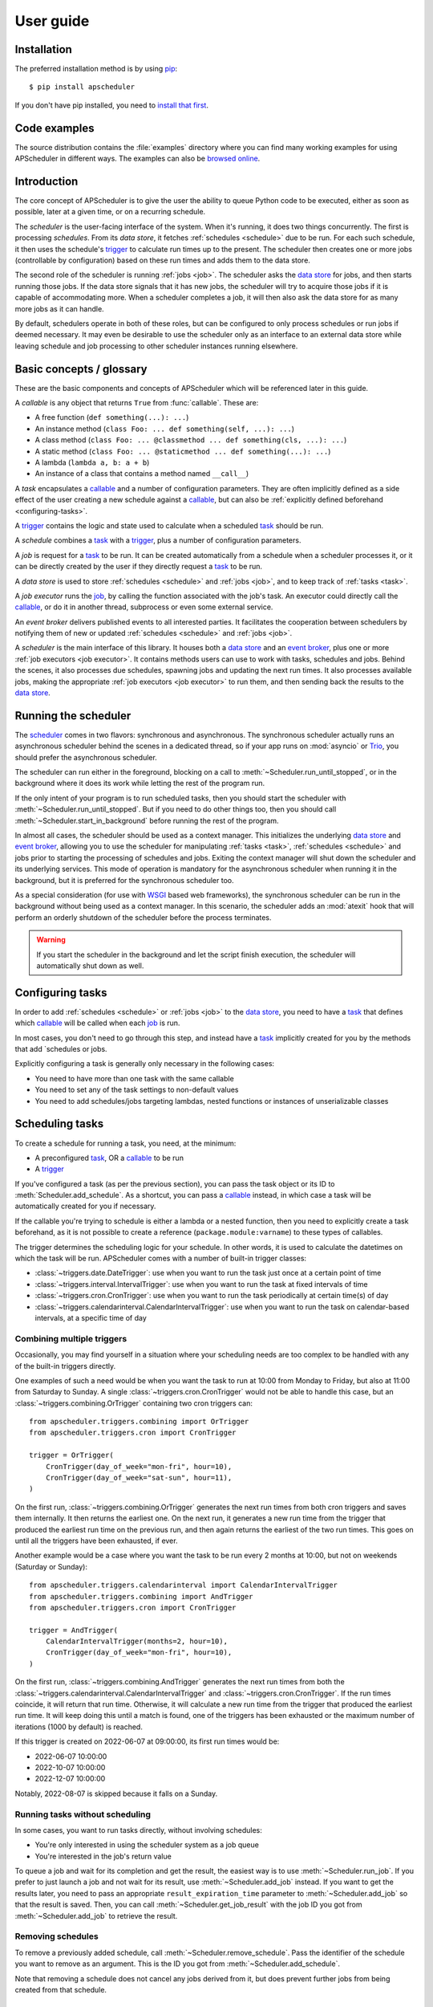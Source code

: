 ##########
User guide
##########

.. py:currentmodule:: apscheduler

Installation
============

The preferred installation method is by using `pip <http://pypi.python.org/pypi/pip/>`_::

    $ pip install apscheduler

If you don't have pip installed, you need to
`install that first <https://pip.pypa.io/en/stable/installation/>`_.


Code examples
=============

The source distribution contains the :file:`examples` directory where you can find many
working examples for using APScheduler in different ways. The examples can also be
`browsed online
<https://github.com/agronholm/apscheduler/tree/master/examples/?at=master>`_.


Introduction
============

The core concept of APScheduler is to give the user the ability to queue Python code to
be executed, either as soon as possible, later at a given time, or on a recurring
schedule.

The *scheduler* is the user-facing interface of the system. When it's running, it does
two things concurrently. The first is processing *schedules*. From its *data store*,
it fetches :ref:`schedules <schedule>` due to be run. For each such schedule, it then uses
the schedule's trigger_ to calculate run times up to the present. The scheduler then
creates one or more jobs (controllable by configuration) based on these run times and
adds them to the data store.

The second role of the scheduler is running :ref:`jobs <job>`. The scheduler asks the
`data store`_ for jobs, and then starts running those jobs. If the data store signals
that it has new jobs, the scheduler will try to acquire those jobs if it is capable of
accommodating more. When a scheduler completes a job, it will then also ask the data
store for as many more jobs as it can handle.

By default, schedulers operate in both of these roles, but can be configured to only
process schedules or run jobs if deemed necessary. It may even be desirable to use the
scheduler only as an interface to an external data store while leaving schedule and job
processing to other scheduler instances running elsewhere.

Basic concepts / glossary
=========================

These are the basic components and concepts of APScheduler which will be referenced
later in this guide.

.. _callable:

A *callable* is any object that returns ``True`` from :func:`callable`. These are:

* A free function (``def something(...): ...``)
* An instance method (``class Foo: ... def something(self, ...): ...``)
* A class method (``class Foo: ... @classmethod ... def something(cls, ...): ...``)
* A static method (``class Foo: ... @staticmethod ... def something(...): ...``)
* A lambda (``lambda a, b: a + b``)
* An instance of a class that contains a method named ``__call__``)

.. _task:

A *task* encapsulates a callable_ and a number of configuration parameters. They are
often implicitly defined as a side effect of the user creating a new schedule against a
callable_, but can also be :ref:`explicitly defined beforehand <configuring-tasks>`.

.. _trigger:

A trigger_ contains the logic and state used to calculate when a scheduled task_ should
be run.

.. _schedule:

A *schedule* combines a task_ with a trigger_, plus a number of configuration
parameters.

.. _job:

A *job* is request for a task_ to be run. It can be created automatically from a
schedule when a scheduler processes it, or it can be directly created by the user if
they directly request a task_ to be run.

.. _data store:

A *data store* is used to store :ref:`schedules <schedule>` and :ref:`jobs <job>`, and to keep
track of :ref:`tasks <task>`.

.. _job executor:

A *job executor* runs the job_, by calling the function associated with the job's task.
An executor could directly call the callable_, or do it in another thread, subprocess or
even some external service.

.. _event broker:

An *event broker* delivers published events to all interested parties. It facilitates
the cooperation between schedulers by notifying them of new or updated
:ref:`schedules <schedule>` and :ref:`jobs <job>`.

.. _scheduler:

A *scheduler* is the main interface of this library. It houses both a `data store`_ and
an `event broker`_, plus one or more :ref:`job executors <job executor>`. It contains
methods users can use to work with tasks, schedules and jobs. Behind the scenes, it also
processes due schedules, spawning jobs and updating the next run times. It also
processes available jobs, making the appropriate :ref:`job executors <job executor>` to run
them, and then sending back the results to the `data store`_.

Running the scheduler
=====================

The scheduler_ comes in two flavors: synchronous and asynchronous. The synchronous
scheduler actually runs an asynchronous scheduler behind the scenes in a dedicated
thread, so if your app runs on :mod:`asyncio` or Trio_, you should prefer the asynchronous
scheduler.

The scheduler can run either in the foreground, blocking on a call to
:meth:`~Scheduler.run_until_stopped`, or in the background where it does its work while
letting the rest of the program run.

If the only intent of your program is to run scheduled tasks, then you should start the
scheduler with :meth:`~Scheduler.run_until_stopped`. But if you need to do other things
too, then you should call :meth:`~Scheduler.start_in_background` before running the rest
of the program.

In almost all cases, the scheduler should be used as a context manager. This initializes
the underlying `data store`_ and `event broker`_, allowing you to use the scheduler for
manipulating :ref:`tasks <task>`, :ref:`schedules <schedule>` and jobs prior to starting the
processing of schedules and jobs. Exiting the context manager will shut down the
scheduler and its underlying services. This mode of operation is mandatory for the
asynchronous scheduler when running it in the background, but it is preferred for the
synchronous scheduler too.

As a special consideration (for use with WSGI_ based web frameworks), the synchronous
scheduler can be run in the background without being used as a context manager. In this
scenario, the scheduler adds an :mod:`atexit` hook that will perform an orderly shutdown
of the scheduler before the process terminates.

.. _WSGI: https://wsgi.readthedocs.io/en/latest/what.html
.. _Trio: https://trio.readthedocs.io/en/stable/

.. warning:: If you start the scheduler in the background and let the script finish
   execution, the scheduler will automatically shut down as well.

.. tabs::

   .. code-tab:: python Synchronous (run in foreground)

      from apscheduler import Scheduler

      with Scheduler() as scheduler:
          # Add schedules, configure tasks here
          scheduler.run_until_stopped()

   .. code-tab:: python Synchronous (background thread; preferred method)

      from apscheduler import Scheduler

      with Scheduler() as scheduler:
          # Add schedules, configure tasks here
          scheduler.start_in_background()

   .. code-tab:: python Synchronous (background thread; WSGI alternative)

      from apscheduler import Scheduler

      scheduler = Scheduler()
      # Add schedules, configure tasks here
      scheduler.start_in_background()

   .. code-tab:: python Asynchronous (run in foreground)

      import asyncio

      from apscheduler import AsyncScheduler

      async def main():
          async with AsyncScheduler() as scheduler:
              # Add schedules, configure tasks here
              await scheduler.run_until_stopped()

     asyncio.run(main())

   .. code-tab:: python Asynchronous (background task)

      import asyncio

      from apscheduler import AsyncScheduler

      async def main():
          async with AsyncScheduler() as scheduler:
              # Add schedules, configure tasks here
              await scheduler.start_in_background()

     asyncio.run(main())

.. _configuring-tasks:

Configuring tasks
=================

In order to add :ref:`schedules <schedule>` or :ref:`jobs <job>` to the `data store`_, you need
to have a task_ that defines which callable_ will be called when each job_ is run.

In most cases, you don't need to go through this step, and instead have a task_
implicitly created for you by the methods that add `schedules or jobs.

Explicitly configuring a task is generally only necessary in the following cases:

* You need to have more than one task with the same callable
* You need to set any of the task settings to non-default values
* You need to add schedules/jobs targeting lambdas, nested functions or instances of
  unserializable classes

Scheduling tasks
================

To create a schedule for running a task, you need, at the minimum:

* A preconfigured task_, OR a callable_ to be run
* A trigger_

If you've configured a task (as per the previous section), you can pass the task object
or its ID to :meth:`Scheduler.add_schedule`. As a shortcut, you can pass a callable_
instead, in which case a task will be automatically created for you if necessary.

If the callable you're trying to schedule is either a lambda or a nested function, then
you need to explicitly create a task beforehand, as it is not possible to create a
reference (``package.module:varname``) to these types of callables.

The trigger determines the scheduling logic for your schedule. In other words, it is
used to calculate the datetimes on which the task will be run. APScheduler comes with a
number of built-in trigger classes:

* :class:`~triggers.date.DateTrigger`:
  use when you want to run the task just once at a certain point of time
* :class:`~triggers.interval.IntervalTrigger`:
  use when you want to run the task at fixed intervals of time
* :class:`~triggers.cron.CronTrigger`:
  use when you want to run the task periodically at certain time(s) of day
* :class:`~triggers.calendarinterval.CalendarIntervalTrigger`:
  use when you want to run the task on calendar-based intervals, at a specific time of
  day

Combining multiple triggers
---------------------------

Occasionally, you may find yourself in a situation where your scheduling needs are too
complex to be handled with any of the built-in triggers directly.

One examples of such a need would be when you want the task to run at 10:00 from Monday
to Friday, but also at 11:00 from Saturday to Sunday.
A single :class:`~triggers.cron.CronTrigger` would not be able to handle
this case, but an :class:`~triggers.combining.OrTrigger` containing two cron
triggers can::

    from apscheduler.triggers.combining import OrTrigger
    from apscheduler.triggers.cron import CronTrigger

    trigger = OrTrigger(
        CronTrigger(day_of_week="mon-fri", hour=10),
        CronTrigger(day_of_week="sat-sun", hour=11),
    )

On the first run, :class:`~triggers.combining.OrTrigger` generates the next
run times from both cron triggers and saves them internally. It then returns the
earliest one. On the next run, it generates a new run time from the trigger that
produced the earliest run time on the previous run, and then again returns the earliest
of the two run times. This goes on until all the triggers have been exhausted, if ever.

Another example would be a case where you want the task to be run every 2 months at
10:00, but not on weekends (Saturday or Sunday)::

    from apscheduler.triggers.calendarinterval import CalendarIntervalTrigger
    from apscheduler.triggers.combining import AndTrigger
    from apscheduler.triggers.cron import CronTrigger

    trigger = AndTrigger(
        CalendarIntervalTrigger(months=2, hour=10),
        CronTrigger(day_of_week="mon-fri", hour=10),
    )

On the first run, :class:`~triggers.combining.AndTrigger` generates the next
run times from both the
:class:`~triggers.calendarinterval.CalendarIntervalTrigger` and
:class:`~triggers.cron.CronTrigger`. If the run times coincide, it will
return that run time. Otherwise, it will calculate a new run time from the trigger that
produced the earliest run time. It will keep doing this until a match is found, one of
the triggers has been exhausted or the maximum number of iterations (1000 by default) is
reached.

If this trigger is created on 2022-06-07 at 09:00:00, its first run times would be:

* 2022-06-07 10:00:00
* 2022-10-07 10:00:00
* 2022-12-07 10:00:00

Notably, 2022-08-07 is skipped because it falls on a Sunday.

Running tasks without scheduling
--------------------------------

In some cases, you want to run tasks directly, without involving schedules:

* You're only interested in using the scheduler system as a job queue
* You're interested in the job's return value

To queue a job and wait for its completion and get the result, the easiest way is to
use :meth:`~Scheduler.run_job`. If you prefer to just launch a job and not wait for its
result, use :meth:`~Scheduler.add_job` instead. If you want to get the results later, you
need to pass an appropriate ``result_expiration_time`` parameter to
:meth:`~Scheduler.add_job` so that the result is saved. Then, you can call
:meth:`~Scheduler.get_job_result` with the job ID you got from
:meth:`~Scheduler.add_job` to retrieve the result.

Removing schedules
------------------

To remove a previously added schedule, call
:meth:`~Scheduler.remove_schedule`. Pass the identifier of
the schedule you want to remove as an argument. This is the ID you got from
:meth:`~Scheduler.add_schedule`.

Note that removing a schedule does not cancel any jobs derived from it, but does prevent
further jobs from being created from that schedule.

Pausing schedules
-----------------

To pause a schedule, call :meth:`~Scheduler.pause_schedule`. Pass the identifier of the
schedule you want to pause as an argument. This is the ID you got from
:meth:`~Scheduler.add_schedule`.

Pausing a schedule prevents any new jobs from being created from it, but does not cancel
any jobs that have already been created from that schedule.

The schedule can be unpaused by calling :meth:`~Scheduler.unpause_schedule` with the
identifier of the schedule you want to unpause.

By default the schedule will retain the next fire time it had when it was paused, which
may result in the schedule being considered to have misfired when it is unpaused,
resulting in whatever misfire behavior it has configured
(see :ref:`controlling-how-much-a-job-can-be-started-late` for more details).

The ``resume_from`` parameter can be used to specify the time from which the schedule
should be resumed. This can be used to avoid the misfire behavior mentioned above. It
can be either a datetime object, or the string ``"now"`` as a convenient shorthand for
the current datetime. If this parameter is provided, the schedules trigger will be
repeatedly advanced to determine a next fire time that is at or after the specified time
to resume from.

Limiting the number of concurrently executing instances of a job
----------------------------------------------------------------

It is possible to control the maximum number of concurrently running jobs for a
particular task. By default, only one job is allowed to be run for every task.
This means that if the job is about to be run but there is another job for the same task
still running, the later job is terminated with the outcome of
:attr:`~JobOutcome.missed_start_deadline`.

To allow more jobs to be concurrently running for a task, pass the desired maximum
number as the ``max_running_jobs`` keyword argument to :meth:`~Scheduler.add_schedule`.

.. _controlling-how-much-a-job-can-be-started-late:

Controlling how much a job can be started late
----------------------------------------------

Some tasks are time sensitive, and should not be run at all if they fail to be started
on time (like, for example, if the scheduler(s) were down while they were supposed to be
running the scheduled jobs). You can control this time limit with the
``misfire_grace_time`` option passed to :meth:`~Scheduler.add_schedule`. A scheduler
that acquires the job then checks if the current time is later than the deadline
(run time + misfire grace time) and if it is, it skips the execution of the job and
releases it with the outcome of :attr:`~JobOutcome.missed_start_deadline`.

Controlling how jobs are queued from schedules
----------------------------------------------

In most cases, when a scheduler processes a schedule, it queues a new job using the
run time currently marked for the schedule. Then it updates the next run time using the
schedule's trigger and releases the schedule back to the data store. But sometimes a
situation occurs where the schedule did not get processed often or quickly enough, and
one or more next run times produced by the trigger are actually in the past.

In a situation like that, the scheduler needs to decide what to do: to queue a job for
every run time produced, or to *coalesce* them all into a single job, effectively just
kicking off a single job. To control this, pass the ``coalesce`` argument to
:meth:`~Scheduler.add_schedule`.

The possible values are:

* :data:`~CoalescePolicy.latest`: queue exactly one job, using the
  **latest** run time as the designated run time
* :data:`~CoalescePolicy.earliest`: queue exactly one job, using the
  **earliest** run time as the designated run time
* :data:`~CoalescePolicy.all`: queue one job for **each** of the calculated
  run times

The biggest difference between the first two options is how the designated run time, and
by extension, the starting deadline for the job is selected. With the first option,
the job is less likely to be skipped due to being started late since the latest of all
the collected run times is used for the deadline calculation.

As explained in the previous section, the starting
deadline is *misfire grace time*
affects the newly queued job.

Context variables
=================

Schedulers provide certain `context variables`_ available to the tasks being run:

* The current (synchronous) scheduler: :data:`~current_scheduler`
* The current asynchronous scheduler: :data:`~current_async_scheduler`
* Information about the job being currently run: :data:`~current_job`

Here's an example::

    from apscheduler import current_job

    def my_task_function():
        job_info = current_job.get().id
        print(
            f"This is job {job_info.id} and was spawned from schedule "
            f"{job_info.schedule_id}"
        )

.. _context variables: :mod:`contextvars`

.. _scheduler-events:

Subscribing to events
=====================

Schedulers have the ability to notify listeners when some event occurs in the scheduler
system. Examples of such events would be schedulers or workers starting up or shutting
down, or schedules or jobs being created or removed from the data store.

To listen to events, you need a callable_ that takes a single positional argument
which is the event object. Then, you need to decide which events you're interested in:

.. tabs::

    .. code-tab:: python Synchronous

        from apscheduler import Event, JobAcquired, JobReleased

        def listener(event: Event) -> None:
            print(f"Received {event.__class__.__name__}")

        scheduler.subscribe(listener, {JobAcquired, JobReleased})

    .. code-tab:: python Asynchronous

        from apscheduler import Event, JobAcquired, JobReleased

        async def listener(event: Event) -> None:
            print(f"Received {event.__class__.__name__}")

        scheduler.subscribe(listener, {JobAcquired, JobReleased})

This example subscribes to the :class:`~JobAcquired` and
:class:`~JobReleased` event types. The callback will receive an event of
either type, and prints the name of the class of the received event.

Asynchronous schedulers and workers support both synchronous and asynchronous callbacks,
but their synchronous counterparts only support synchronous callbacks.

When **distributed** event brokers (that is, other than the default one) are being used,
events other than the ones relating to the life cycles of schedulers and workers, will
be sent to all schedulers and workers connected to that event broker.

Clean-up of expired jobs and schedules
======================================

Expired job results and finished schedules are, by default, automatically cleaned up by
each running scheduler on 15 minute intervals (counting from the scheduler's start
time). This can be adjusted (or disabled entirely) through the ``cleanup_interval``
configuration option.

Deployment
==========

Using persistent data stores
----------------------------

The default data store, :class:`~datastores.memory.MemoryDataStore`, stores
data only in memory so all the schedules and jobs that were added to it will be erased
if the process crashes.

When you need your schedules and jobs to survive the application shutting down, you need
to use a *persistent data store*. Such data stores do have additional considerations,
compared to the memory data store:

* Task arguments must be *serializable*
* You must either trust the data store, or use an alternate *serializer*
* A *conflict policy* and an *explicit identifier* must be defined for schedules that
  are added at application startup

These requirements warrant some explanation. The first point means that since persisting
data means saving it externally, either in a file or sending to a database server, all
the objects involved are converted to bytestrings. This process is called
*serialization*. By default, this is done using :mod:`pickle`, which guarantees the best
compatibility but is notorious for being vulnerable to simple injection attacks. This
brings us to the second point. If you cannot be sure that nobody can maliciously alter
the externally stored serialized data, it would be best to use another serializer. The
built-in alternatives are:

* :class:`~serializers.cbor.CBORSerializer`
* :class:`~serializers.json.JSONSerializer`

The former requires the cbor2_ library, but supports a wider variety of types natively.
The latter has no dependencies but has very limited support for different types.

The third point relates to situations where you're essentially adding the same schedule
to the data store over and over again. If you don't specify a static identifier for
the schedules added at the start of the application, you will end up with an increasing
number of redundant schedules doing the same thing, which is probably not what you want.
To that end, you will need to come up with some identifying name which will ensure that
the same schedule will not be added over and over again (as data stores are required to
enforce the uniqueness of schedule identifiers). You'll also need to decide what to do
if the schedule already exists in the data store (that is, when the application is
started the second time) by passing the ``conflict_policy`` argument. Usually you want
the :data:`~ConflictPolicy.replace` option, which replaces the existing
schedule with the new one.

.. seealso:: You can find practical examples of persistent data stores in the
    :file:`examples/standalone` directory (``async_postgres.py`` and
    ``async_mysql.py``).

.. _cbor2: https://pypi.org/project/cbor2/

Using multiple schedulers
-------------------------

There are several situations in which you would want to run several schedulers against
the same data store at once:

* Running a server application (usually a web app) with multiple worker processes
* You need fault tolerance (scheduling will continue even if a node or process running
  a scheduler goes down)

When you have multiple schedulers running at once, they need to be able to coordinate
their efforts so that the schedules don't get processed more than once and the
schedulers know when to wake up even if another scheduler added the next due schedule to
the data store. To this end, a shared *event broker* must be configured.

.. seealso:: You can find practical examples of data store sharing in the
    :file:`examples/web` directory.

Using a scheduler without running it
------------------------------------

Some deployment scenarios may warrant the use of a scheduler for only interfacing with
an external data store, for things like configuring tasks, adding schedules or queuing
jobs. One such practical use case is a web application that needs to run heavy
computations elsewhere so they don't cause performance issues with the web application
itself.

You can then run one or more schedulers against the same data store and event broker
elsewhere where they don't disturb the web application. These schedulers will do all the
heavy lifting like processing schedules and running jobs.

.. seealso:: A practical example of this separation of concerns can be found in the
    :file:`examples/separate_worker` directory.

Explicitly assigning an identity to the scheduler
-------------------------------------------------

If you're running one or more schedulers against a persistent data store in a production
setting, it'd be wise to assign each scheduler a custom identity. The reason for this is
twofold:

#. It helps you figure out which jobs are being run where
#. It allows crashed jobs to cleared out quicker, as other schedulers aren't allowed to
   clean them up until the jobs' timeouts expire

The best choice would be something that the environment guarantees to be unique among
all the scheduler instances but stays the same when the scheduler instance is restarted.
For example, on Kubernetes, this would be the name of the pod where the scheduler is
running, assuming of course that there is only one scheduler running in each pod against
the same data store.

Of course, if you're only ever running one scheduler against a persistent data store,
you can just use a static scheduler ID.

If no ID is explicitly given, the scheduler generates an ID by concatenating the
following:

* the current host name
* the current process ID
* the ID of the scheduler instance

.. _troubleshooting:

Troubleshooting
===============

If something isn't working as expected, it will be helpful to increase the logging level
of the ``apscheduler`` logger to the ``DEBUG`` level.

If you do not yet have logging enabled in the first place, you can do this::

    import logging

    logging.basicConfig()
    logging.getLogger('apscheduler').setLevel(logging.DEBUG)

This should provide lots of useful information about what's going on inside the
scheduler and/or worker.

Also make sure that you check the :doc:`faq` section to see if your problem already has
a solution.

Reporting bugs
==============

A `bug tracker <https://github.com/agronholm/apscheduler/issues>`_ is provided by
GitHub.

Getting help
============

If you have problems or other questions, you can either:

* Ask in the `apscheduler <https://gitter.im/apscheduler/Lobby>`_ room on Gitter
* Post a question on `GitHub discussions`_, or
* Post a question on StackOverflow_ and add the ``apscheduler`` tag

.. _GitHub discussions: https://github.com/agronholm/apscheduler/discussions/categories/q-a
.. _StackOverflow: http://stackoverflow.com/questions/tagged/apscheduler
